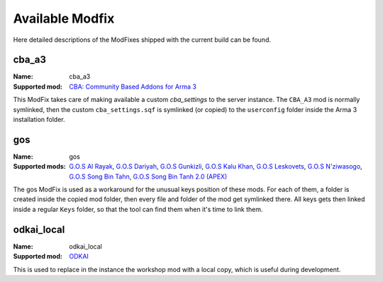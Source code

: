 Available Modfix
================
Here detailed descriptions of the ModFixes shipped with the current build can be found.

cba_a3
^^^^^^

:Name: cba_a3
:Supported mod: `CBA: Community Based Addons for Arma 3`_

This ModFix takes care of making available a custom *cba_settings* to the server instance. The ``CBA_A3`` mod is
normally symlinked, then the custom ``cba_settings.sqf`` is symlinked (or copied) to the ``userconfig`` folder
inside the Arma 3 installation folder.

.. program:: mod_fix_settings

.. option:: cba_settings

    The absolute path of the custom ``cba_settings.sqf`` file.

    :Required: yes
    :Type: string

.. option:: instance_specific_cba

    If True the cba gets copied instead of symlinked, and won't be changed by instance updates.

    :Required: no
    :Type: string (**bool**)
    :Default: ``"False"``

.. _`CBA: Community Based Addons for Arma 3`: https://steamcommunity.com/workshop/filedetails/?id=450814997

gos
^^^

:Name: gos
:Supported mods: `G.O.S Al Rayak`_, `G.O.S Dariyah`_, `G.O.S Gunkizli`_, `G.O.S Kalu Khan`_, `G.O.S Leskovets`_,
    `G.O.S N'ziwasogo`_, `G.O.S Song Bin Tahn`_, `G.O.S Song Bin Tanh 2.0 (APEX)`_

The gos ModFix is used as a workaround for the unusual keys position of these mods. For each of them, a folder is
created inside the copied mod folder, then every file and folder of the mod get symlinked there. All keys gets then
linked inside a regular ``Keys`` folder, so that the tool can find them when it's time to link them.

.. _`G.O.S Al Rayak`: https://steamcommunity.com/sharedfiles/filedetails/?id=648172507
.. _`G.O.S Dariyah`: https://steamcommunity.com/sharedfiles/filedetails/?id=701535490
.. _`G.O.S Gunkizli`: https://steamcommunity.com/sharedfiles/filedetails/?id=693153082
.. _`G.O.S Kalu Khan`: https://steamcommunity.com/sharedfiles/filedetails/?id=643744158
.. _`G.O.S Leskovets`: https://steamcommunity.com/sharedfiles/filedetails/?id=855464203
.. _`G.O.S N'ziwasogo`: https://steamcommunity.com/sharedfiles/filedetails/?id=694603075
.. _`G.O.S Song Bin Tahn`: https://steamcommunity.com/sharedfiles/filedetails/?id=693170122
.. _`G.O.S Song Bin Tanh 2.0 (APEX)`: https://steamcommunity.com/sharedfiles/filedetails/?id=878119643

odkai_local
^^^^^^^^^^^

:Name: odkai_local
:Supported mod: ODKAI_

This is used to replace in the instance the workshop mod with a local copy, which is useful during development.

.. option:: odkai_local_path

    The full path of the folder containing the local copy of the mod.

    :Required: yes
    :Type: string

.. _ODKAI: https://steamcommunity.com/sharedfiles/filedetails/?id=1929364814